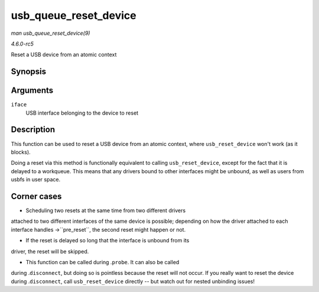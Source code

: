 .. -*- coding: utf-8; mode: rst -*-

.. _API-usb-queue-reset-device:

======================
usb_queue_reset_device
======================

*man usb_queue_reset_device(9)*

*4.6.0-rc5*

Reset a USB device from an atomic context


Synopsis
========

.. c:function:: void usb_queue_reset_device( struct usb_interface * iface )

Arguments
=========

``iface``
    USB interface belonging to the device to reset


Description
===========

This function can be used to reset a USB device from an atomic context,
where ``usb_reset_device`` won't work (as it blocks).

Doing a reset via this method is functionally equivalent to calling
``usb_reset_device``, except for the fact that it is delayed to a
workqueue. This means that any drivers bound to other interfaces might
be unbound, as well as users from usbfs in user space.


Corner cases
============

- Scheduling two resets at the same time from two different drivers
attached to two different interfaces of the same device is possible;
depending on how the driver attached to each interface handles
->``pre_reset``, the second reset might happen or not.

- If the reset is delayed so long that the interface is unbound from its
driver, the reset will be skipped.

- This function can be called during .\ ``probe``. It can also be called
during .\ ``disconnect``, but doing so is pointless because the reset
will not occur. If you really want to reset the device during
.\ ``disconnect``, call ``usb_reset_device`` directly -- but watch out
for nested unbinding issues!


.. ------------------------------------------------------------------------------
.. This file was automatically converted from DocBook-XML with the dbxml
.. library (https://github.com/return42/sphkerneldoc). The origin XML comes
.. from the linux kernel, refer to:
..
.. * https://github.com/torvalds/linux/tree/master/Documentation/DocBook
.. ------------------------------------------------------------------------------
